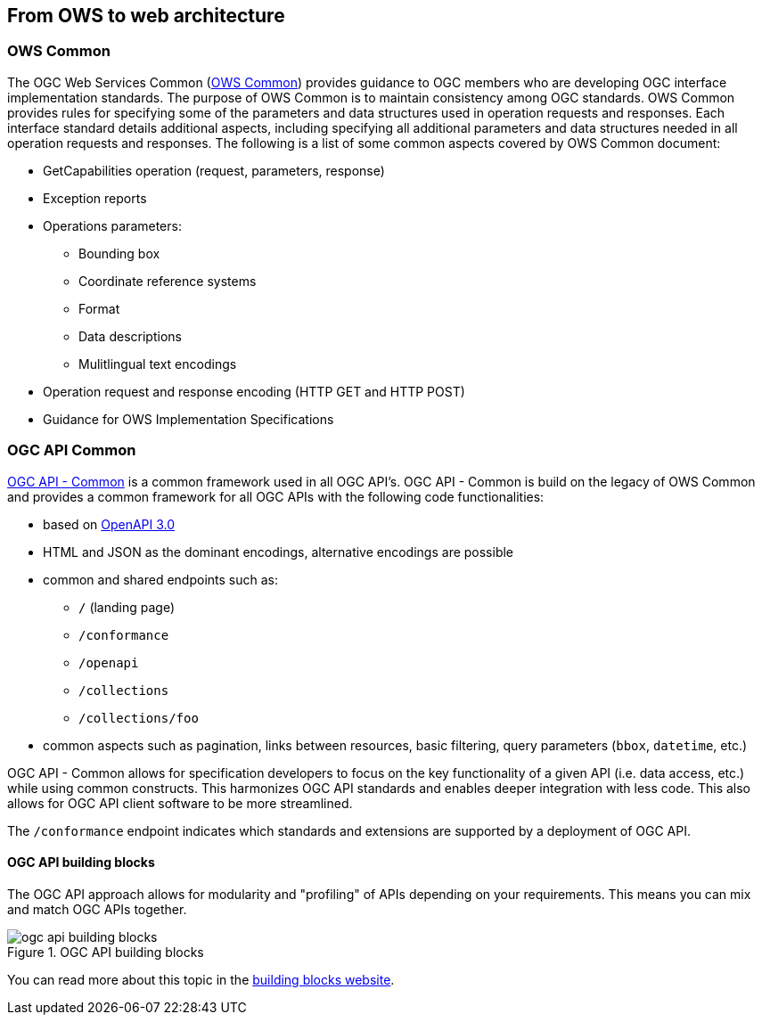 // Document settings
[.text-justify]

== From OWS to web architecture

=== OWS Common

The OGC Web Services Common (https://portal.ogc.org/files/?artifact_id=38867[OWS Common]) provides guidance to OGC members who are developing OGC interface implementation standards. The purpose of OWS Common is to maintain consistency among OGC standards. OWS Common provides rules for specifying some of the parameters and data structures used in operation requests and responses. Each interface standard details additional aspects, including specifying all additional parameters and data structures needed in all operation requests and responses. The following is a list of some common aspects covered by OWS Common document:

* GetCapabilities operation (request, parameters, response)
* Exception reports
* Operations parameters:
    ** Bounding box
    ** Coordinate reference systems
    ** Format
    ** Data descriptions
    ** Mulitlingual text encodings
* Operation request and response encoding (HTTP GET and HTTP POST)
* Guidance for OWS Implementation Specifications

=== OGC API Common

https://ogcapi.ogc.org/common[OGC API - Common] is a common framework used in all OGC API's. 
OGC API - Common is build on the legacy of OWS Common and provides a common framework for all OGC APIs with the following code functionalities:

* based on https://spec.openapis.org/oas/latest.html[OpenAPI 3.0]
* HTML and JSON as the dominant encodings, alternative encodings are possible
* common and shared endpoints such as:
    ** `/` (landing page)
    ** `/conformance`
    ** `/openapi`
    ** `/collections`
    ** `/collections/foo`
* common aspects such as pagination, links between resources, basic filtering, query parameters (`bbox`, `datetime`, etc.)

OGC API - Common allows for specification developers to focus on the key functionality of a given API (i.e. data access, etc.) while using common constructs. This harmonizes OGC API standards and enables deeper integration with less code. This also allows for OGC API client software to be more streamlined.

The `/conformance` endpoint indicates which standards and extensions are supported by a deployment of OGC API.

#### OGC API building blocks

The OGC API approach allows for modularity and "profiling" of APIs depending on your requirements.  This means you
can mix and match OGC APIs together.

//Figure 

.OGC API building blocks
image::Images/ogc-api-building-blocks.png[align="center"]

You can read more about this topic in the https://opengeospatial.github.io/bblocks/[building blocks website].
